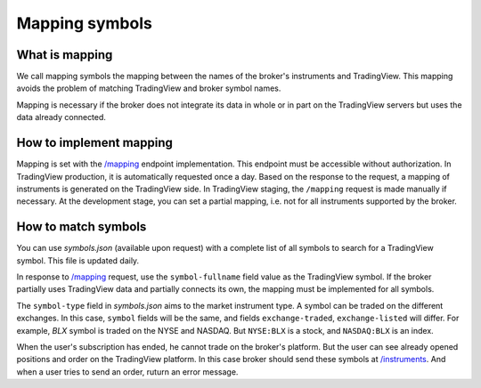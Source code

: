 .. links:
.. _`/instruments`: https://www.tradingview.com/rest-api-spec/#operation/getInstruments
.. _`/mapping`: https://www.tradingview.com/rest-api-spec/#operation/getMapping
.. _`/orders`: https://www.tradingview.com/rest-api-spec/#operation/placeOrder
.. _`/positions`: https://www.tradingview.com/rest-api-spec/#operation/getPositions

Mapping symbols
---------------

What is mapping
...............
We call mapping symbols the mapping between the names of the broker's instruments and TradingView.
This mapping avoids the problem of matching TradingView and broker symbol names.

Mapping is necessary if the broker does not integrate its data in whole or in part on the TradingView servers but
uses the data already connected.

How to implement mapping
........................
Mapping is set with the `/mapping`_ endpoint implementation. This endpoint must be accessible without 
authorization. In TradingView production, it is automatically requested once a day. Based on the response to the 
request, a mapping of instruments is generated on the TradingView side. In TradingView staging, the ``/mapping`` 
request is made manually if necessary. At the development stage, you can set a partial mapping, i.e. not for all 
instruments supported by the broker.

How to match symbols
....................
You can use *symbols.json* (available upon request) with a complete list of all symbols to search for a 
TradingView symbol. This file is updated daily.

In response to `/mapping`_ request, use the ``symbol-fullname`` field value as the TradingView symbol.
If the broker partially uses TradingView data and partially connects its own, the mapping must be implemented 
for all symbols.

The ``symbol-type`` field in *symbols.json* aims to the market instrument type. A symbol can be traded on the different
exchanges. In this case, ``symbol`` fields will be the same, and fields ``exchange-traded``, ``exchange-listed`` will
differ. For example, *BLX* symbol is traded on the NYSE and NASDAQ. But ``NYSE:BLX`` is a stock, and ``NASDAQ:BLX`` is
an index.

When the user's subscription has ended, he cannot trade on the broker's platform. But the user can see already opened
positions and order on the TradingView platform. In this case broker should send these symbols at `/instruments`_.
And when a user tries to send an order, ruturn an error message.
